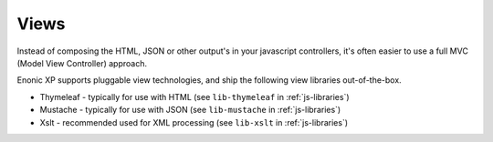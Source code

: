 .. _views:

Views
=====

Instead of composing the HTML, JSON or other output's in your javascript controllers,
it's often easier to use a full MVC (Model View Controller) approach.

Enonic XP supports pluggable view technologies, and ship the following view libraries out-of-the-box.

* Thymeleaf - typically for use with HTML (see ``lib-thymeleaf`` in :ref:`js-libraries`)
* Mustache - typically for use with JSON (see ``lib-mustache`` in :ref:`js-libraries`)
* Xslt - recommended used for XML processing (see ``lib-xslt`` in :ref:`js-libraries`)
